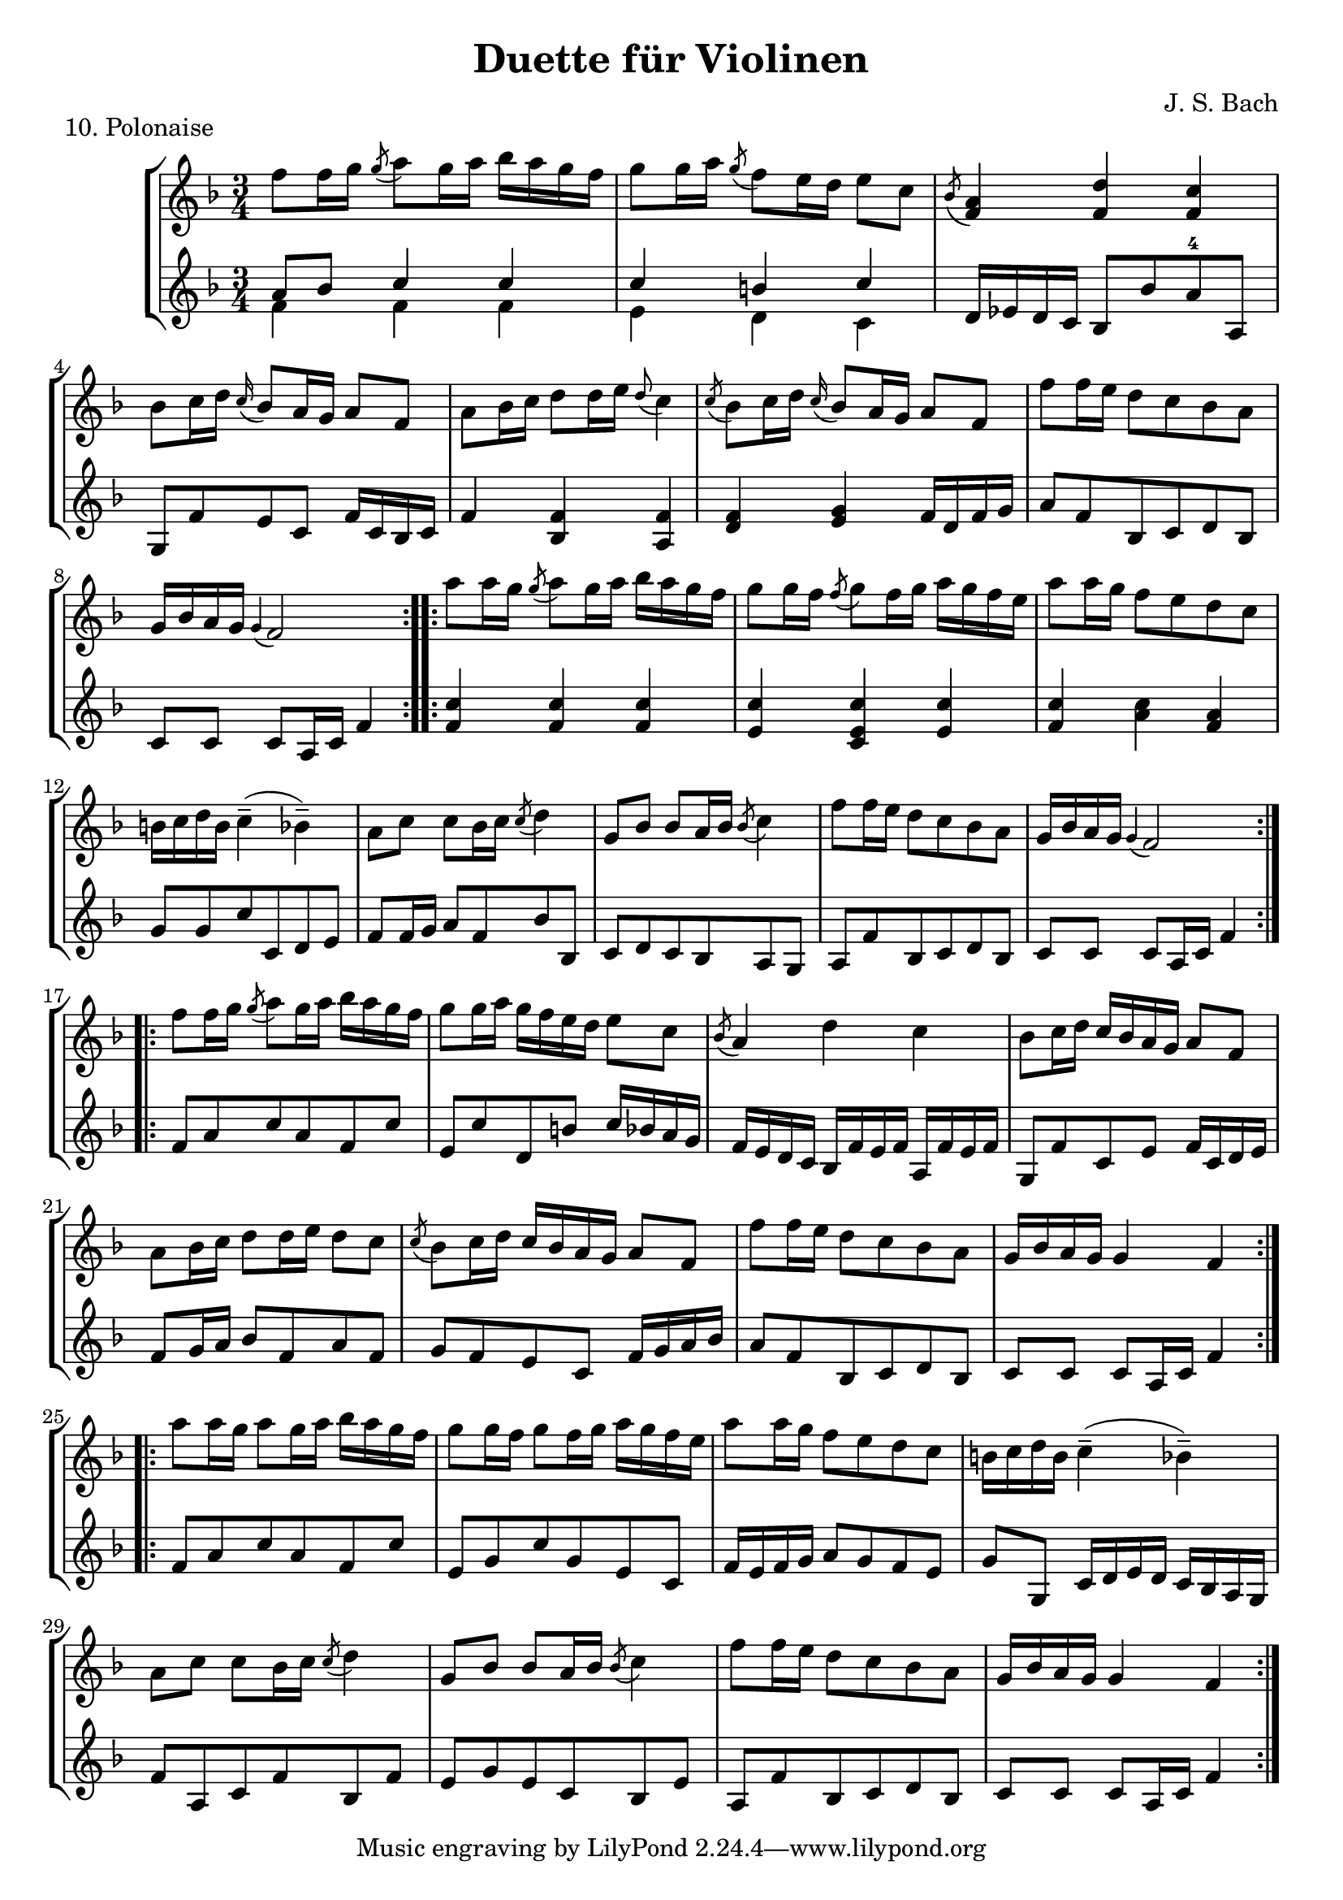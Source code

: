 \version "2.20.0"

\header {
  title = "Duette für Violinen"
  composer = "J. S. Bach"
}

\paper {
  #(set-paper-size "a4")
}
%{
menuettI = {
  \key g \major
  \time 3/4
  \set Score.doubleRepeatType = #":|.|:"
  \set Staff.midiInstrument = "violin"
}

\score {
  \new StaffGroup \relative c'' <<
    \new Staff {
      \menuettI
      \repeat volta 2 {
        d4 g,8 a b c | d4 g, g | e' c8 d e fis | g4 g, g | c d8 c b a | b4 c8 b a g | fis4 g8 a b g | b4( a2) |
        d4 g,8 a b c | d4 g, g | e'4 c8 d e fis | g4 g, g | c4 d8 c b a | b4 c8 b a g | a4 b8 a g fis | g2. 
      }
      \repeat volta 2 {
        b'4 g8 a b g | a4 d,8 e fis d | g4 e8 fis g d | cis4 b8 cis a4 | a8 b cis d e fis | g4 fis e |
        fis4 a, cis | d2. d4 g,8 fis g4 | e'4 g,8 fis g4 | d'4 c b | a8 g fis g a4 | d,8 e fis g a b |
        c4 b a | b8--( d--) g,4 fis | g2.
      }
    }
    \new Staff {
      \menuettI
      \repeat volta 2 {
        b,2 a4 | b2. c b a g | d'4 b g | d'4( d8) c b a |
        b2 a4 | g4 b g | c2. | b4 c8 b a g | a2 fis'4 | g2 b,4 | c4 d d | g,2.
      }
      \repeat volta 2 {
        g'2. fis | e4 g e | a2 a,4 | a'2. | b4 d cis | d4 fis, a | d,4 d c | b d b | c e c | b a g | d'2 r4 |
        d2 fis4 | e4 g fis | g b, d | g d g,
      }
    }
  >>
  \header { piece = "1. Menuett" }
  \layout { }
  \midi {
    \tempo 4=100
  }
}

menuettII = {
  \key g \minor
  \time 3/4
  \set Score.doubleRepeatType = #":|.|:"
  \set Staff.midiInstrument = "violin"
}

\score {
  \new StaffGroup \relative c'' <<
    \new Staff {
      \menuettII
      \repeat volta 2 {
        bes'4 a g | a d, d | g g,8 a bes c | d2. | es4 f8 es d c | d4 es8 d c bes | c4 d8 c bes c |
        a2. bes'4 a g | a d, d | g g,8 a bes c d2. | f4  g8 f es d | es4 f8 es d c | d4 g c, | < bes d, >2.
      }
      \repeat volta 2 {
        d4 bes8 c d e | f4 g a bes g8 a bes g | a4 g8 a f4 | f,8 g a bes c d | es4 d c | f bes, a | bes2. |
        g4 d'8 c d4 | g,4  es'8 d es4 | g,8 d' fis, c' g bes | a2. | d,8 e fis g a bes | c4 bes a |
        bes8 c16( d ) g,4 fis | <g bes,>2.
      }
    }
    \new Staff {
      \menuettII
      \repeat volta 2 {
        g2. f es | d4 d'8 c bes a | <g bes>2 a4 | bes2 g4 | a4 fis g | d4 d8 c bes a |
        g2 g'4 | f2. es | d4 d'8 c b a | b2 g4 | c4  a f | bes es, <f a> | bes bes,2
      }
      \repeat volta 2 {
        bes'2. | a4 g f | g4 e c | f2 r4 | a4 g f | g f es | d es f | bes, d c |
        <d b>2. | c2. | bes4 a g | d'4 a'8 g fis e | d2 r4 | es d c | bes c d | <d g,>2.
      }
    }
  >>
  \header { piece = "2. Menuett" }
  \layout { }
  \midi {
    \tempo 4=100
  }
}

polonaiseIII = {
  \key g \minor
  \time 3/4
  \set Score.doubleRepeatType = #":|.|:"
  \set Staff.midiInstrument = "violin"
}

\score {
  \new StaffGroup \relative c'' <<
    \new Staff {
      \polonaiseIII
      g8. a16 bes4 c | a8 a16 bes c2 | bes8 bes16 c d8 g c, g' | bes,8 a16 bes g2
      \repeat volta 2 {
        bes8. c16 d4 f | d8  c16 bes16 a bes c a f4 | f'8 d bes f' g16 f es d | es8 c a es' f16 es d c |
        d8 c16 d es8 d c bes | a16 bes c a bes4 bes, | d'4 es g, | fis8 fis16 g a8 d, fis a |
        d4 es g, | fis8 fis16 g a8 d, fis a | d8 d16 es d8 d16 es d8 g | bes,8 a16 bes g4 g,
      }
    }
    \new Staff {
      \polonaiseIII
      g'4 g g | g fis8 e fis d | g4 g, c | d g8 g, bes d
      \repeat volta 2 {
        g8. a16 bes4  a | bes4 f f8 es | d4 g es | c f d |
        bes g' es | f8 es d es d bes | bes4 c es | d d c |
        bes c es | d2 c4 | bes g bes | d g,2
      }
    }
  >>
  \header { piece = "3. Polonaise" }
  \layout { }
  \midi {
    \tempo 4=100
  }
}

musetteIV = {
  \key d \major
  \time 4/4
  \set Staff.midiInstrument = "violin"
}

\score {
  \new StaffGroup \relative c'' <<
    \new Staff {
      \musetteIV
      \repeat volta 2 {
        \partial 2 fis4-.\upbow\p( fis-. ) | fis4.\trill( e16 fis)g4( fis) | e2 e4-.( e-.) | e4.\trill( d16 e)fis8( d e cis) |
        d4( a) fis'-.( fis) | fis4.\trill( e16 fis) g4( fis) | e4 b'8(a g fis e d) | cis(b a b) cis( d e cis) |
      }
      \alternative {
       { \partial 2 d2 }
       { \partial 2 d2 }
      }
      \repeat volta 2 {
        \partial 2 a'4-.( a-.) a4.\trill( g16 a) b8( a g fis) | g4( d) g-.( a-.) | b8( c b a) g( fis e d) | g2 e4-.( e-.) |
        e4.( fis8) g8( a g fis) | e( d cis d) e( fis g b) | a( g fis e) fis16( a fis a fis a fis a) |
        e2 fis4-.( fis-.) | fis4.\trill( e16 fis) g4-.( fis-.) | e2 \breathe e4-. e-. | e4.\trill( d16 e) fis8( d e cis d) \breathe a( d e fis4-. fis-.) |
        fis4.\trill( e16 fis) g8( fis e d) | b'( a gis fis) gis( a b gis) | a( fis e d) cis( b cis a) |
      }
      \alternative {
        { d2 }
        { d2 \bar "|." }
      }
    }
    \new Staff {
      \musetteIV
      \repeat volta 2 {
        \partial 2 a8 d, fis a | d8 d, c' d, b' d, a' d, | g d fis d g d e g | a d, b' d, a' d, g d |
        fis d fis g a d, fis a | d d, c' d, b' d, a' d, | g d fis d e d fis d | g d fis d e d g d |
      }
      \alternative {
        { \partial 2 fis d fis g }
        { \partial 2 fis d e d }
      }
      \repeat volta 2 {
        \partial 2 fis d fis a | d a fis d g d a' d, |  b' d, c' d, b' d, a' d, | g d a' d, b' d, c' d, | b' d, a' d, g d fis d |
        g8 d a' d, b' d, a' d, | g d b' d, a' d, g d | fis d g d a' d, b' d, | cis' d, g cis d a d, a' | d d, c' d, b' d, a' d, |
        g d fis d g d e g | cis d, b' d, a' d, g d | fis d fis g a d, fis a | d d, a' d, b' d, fis d |
        gis d a' d, b' d, d' d, | cis' d, b' d, a' d, g d |
      }
      \alternative {
        { \partial 2 fis8 d e d }
        { \partial 2 < d fis >2 \bar "|." }
      }
    }
  >>
  \header { piece = "4. Musette" }
  \layout { }
  \midi {
    \tempo 4=100
  }
}

menuettV = {
  \key g \major
  \time 3/4
  \set Score.doubleRepeatType = #":|.|:"
  \set Staff.midiInstrument = "violin"
}

\score {
  \new StaffGroup \relative c'' <<
    \new Staff {
      \menuettV
      \repeat volta 2 {
        g8 b d g a, fis' | g4 g, g | g8 b d g a, fis' | g4 g, g | e'4 e e8 g |
        d4 d d8 g | c,4 d8 c b c | a2. | g8 b d g a, fis' | g4 g, g |
        g8 b d g a, fis' | g4 g, g | e'4 d8 c b a | d4 c8 b a g | \tuplet 3/2 { a8( b c) } d,4 fis | g2.
      }
      \repeat volta 2 {
        g8 a b a g fis | g4 e e | g'8 fis e g fis e | fis4 b, b | g'8 fis e g fis e | fis4 b, e |
        \tuplet 3/2 { fis8( g a) } b,4 dis | e4 dis8--( e--) fis4 | g4 g8 fis e d |
        e4 e8 d c b | c4 c8 b a g | fis4 e8 fis d4 |
        a'4 d, d | b' d, d | c' d8 c b c | a2. | g8 b d g a, fis' | g4 g, g |
        g8 b d g a, fis' | g4 g, g | e'4  d8 c b a | d4 c8 b a g | a8 b d,4 fis | g2.
      }
    }
    \new Staff {
      \menuettV
      \repeat volta 2 {
        g2 d4 | g,8 b d g d b | g2 d'4 | g,8 b d g d b | c4 g' c, |
        b4 g' b, | a4 fis' g | d8 e fis d e fis | g2 d4 | g,8 b d g d b |
        g2 d'4 | g,8 b d g d b | c4 e g | b, d g | c, d d | g d g,
      }
      \repeat volta 2 {
        e'4 dis b | e b e | e g b | b,8 dis fis b fis dis | e4 g b | b,4 a' g |
        a4 b b, | e2. | b4 d g | c, d e | a,4 b c | d4 a d |
        fis8 d fis d fis d | g d g d g d | fis4 d g | d8 e fis d e fis | g2 d4 | g,8 b d g d b |
        g2 d'4 | g,8 b d g d b | c4 e g | b, d g | c,2 d4 | g4 d g,
      }
    }
  >>
  \header { piece = "5. Menuett" }
  \layout { }
  \midi {
    \tempo 4=100
  }
}

marschVI = {
  \key d \major
  \time 4/4
  \set Score.doubleRepeatType = #":|.|:"
  \set Staff.midiInstrument = "violin"
}

\score {
  \new StaffGroup \relative c'' <<
    \new Staff {
      \marschVI
      \repeat volta 2 {
        \partial 4 a4\upbow | d4 a2 b8 cis | d4 a2 b8 cis | d8 e fis g a g fis e | fis4 d2 fis8 e |
        fis4 d2 b8 a | b8 gis e'4( e8 d) cis b | a4. d8 \acciaccatura cis b4.\trill a8 | a4 e8 a cis a cis e | a2.
      }
      \repeat volta 2 {
        \partial 4 e4 | a4 e2 fis8 gis | a4 e2 fis8 gis | a4 g8 fis e fis g e | fis4 d( d8) a b c |
        b8 d e fis g b, cis d | cis e fis g a cis, d e | d g b a g fis e d | cis4 a2 d8 a |
        b8 a g fis g b e b | cis a b cis d e fis g | a4 d, fis8 e d cis | d4 a8 d-1 fis d fis a |
        d2. \grace \parenthesize d,2.
      }
    }
    \new Staff {
      \marschVI
      \repeat volta 2 {
        r4 | d,4 g fis e | d g fis e | fis d cis a | d4 d8 cis d4 d' |
        d4 d,8 cis d4 d | d d8 cis d4 d | cis4 fis b, e | a,4 a8 a a a a a | a4 e' a
      }
      \repeat volta 2 {
        r4 | a4 d cis b | a d cis b | a b cis a | d4 d,8 e fis4 d |
        g4 r r gis | a r r ais | b g e g | a8 a, a' g fis e fis d |
        g4 r r g | a r r g | fis b g a | d,4 d8 d d d d d | d4 a d
      }
    }
  >>
  \header { piece = "6. Marsch" }
  \layout { }
  \midi {
    \tempo 4=100
  }
}

menuettVII = {
  \key g \minor
  \time 3/4
  \set Score.doubleRepeatType = #":|.|:"
  \set Staff.midiInstrument = "violin"
}

\score {
  \new StaffGroup \relative c'' <<
    \new Staff {
      \menuettVII
      \repeat volta 2 {
        bes4 a g | fis2 g4( g) fis8 e fis d | g4 d g,-. | bes''4 a g | fis2 g4 | c,4 d8( c) bes a | g2. |
      }
      g'4 f es | d c bes | a bes c | bes4 a8( g) f es | d4 r r | d' r r | es4 d8( c) bes a | bes2. |
      bes4 a g | fis2  g4( g) fis8( e) fis d | g4 d g,-. | bes'' a g | fis2 g4 | c,4 d8( c) bes a | g2. |
    }
    \new Staff {
      \menuettVII
      \repeat volta 2 {
        g,4 a bes | a4 d g, | a d c | bes8 a bes c bes4 | g'4 a bes | a d g, | a4 bes8( a) g fis | g2 g,4 |
      }
      bes4 bes bes | bes bes bes | c d es | d2. | f4  es8( d) c bes | f'4 es8( d) c bes | g'4 f8( es) d c | bes2. |
      g4 a bes | a d g, | a d c | bes8( a) bes c bes4 | g'4 a bes | a d g, | a4 bes8( a) g fis | g2 g,4 |
    }
  >>
  \header { piece = "7. Menuett" }
  \layout { }
  \midi {
    \tempo 4=100
  }
}

menuettVIII = {
  \key c \major
  \time 3/4
  \set Score.doubleRepeatType = #":|.|:"
  \set Staff.midiInstrument = "violin"
}

\score {
  \new StaffGroup \relative c'' <<
    \new Staff {
      \menuettVIII
      \repeat volta 2 {
        \partial 4 e,4-.\upbow | a8.( b16) c4-. b-. | c4-. a-. e'-4( e) e8 d c b | c4-. a-. f'( f) e-. dis-. |
        e4-. b-. e( e) d cis | d a d( d) c b | c g c | b8 c d b f'-4 a, | gis2
      }
      \repeat volta 2 {
        g4\upbow c8.( d16-.) e4-.-4 d-. | e-. c-. g'( g)  g8 f e d | e4-. c-. a'( a) g-. fis-. |
        g-. d-. e-. | f-. d2 | c2 e4-. | f-. fis4.\trill( e16 fis) | g4-. d-. fis-. | g-. gis4.\trill( fis16 gis) |
        a4-. e-. a-. | f-. e-. d-. | e-. e,-. a-. | d-. b4.\trill( a16 b) |
      }
      \alternative {
        { a2 }
        { a2 \bar "|." }
      }
    }
    \new Staff {
      \menuettVIII
      \repeat volta 2 {
        \partial 4 r4 | r r e-.\upbow | a,8.-.( b16-.) c4-. b-. |  c-. a-. e'( e) e8 d c b | a4-. a'-. a-. |
        gis-. gis-. gis-. | g-. g-. g-. | fis-. fis-. fis-. | f-. f-. f-. | e-. e-. e-. | d-. d-. d-. | e2
      }
      \repeat volta 2 {
        r4 | r r g,\upbow | c8.( d16-.) e4-. d-. | e4-. c-. g'( g) g8 f e d | c4-. c'-. c-. |
        b-. g-. c-. | a-. f-. g-. | c,-. c-. r | r r a'-.\upbow | bes-. b8.\trill( a32 b) c4-. | b-. e,-. b'-. |
        c-. cis8.\trill( b32 cis) a4-. | d,-. e-. f-. | c2 f4-. | d4-. e-.( e-.)
      }
      \alternative {
        { a,2 }
        { a2 \bar "|." }
      }
    }
  >>
  \header { piece = "8. Menuett" }
  \layout { }
  \midi {
    \tempo 4=100
  }
}

marschIX = {
  \key g \major
  \time 2/2
  \set Score.doubleRepeatType = #":|.|:"
  \set Staff.midiInstrument = "violin"
}

\score {
  \new StaffGroup \relative c'' <<
    \new Staff {
      \marschIX
      \repeat volta 2 {
        d8-. g,-. g-. g-. g-. fis' g e | d g, g g g d' e c | b g b d g d g a16( b) | a8 g fis e d4 c |
        b8 g g g' g g, g g' | g c, c g' g a, a g' | fis4 e8 d cis4.\trill d8 | d a a fis fis a a fis | d1 |
      }
      \repeat volta 2 {
        d'8 a a a d fis, fis fis | d' d, d d d e fis g | a g a b c b c d | \acciaccatura c8 b4 a8 b g d' e fis |
        g8 d d d g b, b b | g' g, g g g a b c | d c d e f e f g | \acciaccatura f8 e4 d8 e c b c d |
        e c c a a fis' fis g | d b b g g fis' fis g | c,4 b8 a a4.\trill g8 | g d d b b d d b | g1 |
      }
    }
    \new Staff {
      \marschIX
      \repeat volta 2 {
        r8 g\upbow g g g a' b c| b g, g g g b' c a | g r g,4 b g | d' e fis d |
        g g,2 g'4 | e a,2 cis4 | d4 fis a a, | d8 a' a fis fis a a fis | d1 |
      }
      \repeat volta 2 {
        d4 d d d | d8 d d d d4 e | fis4 d2 e8 fis | g4 d g d |
        g, g g g | g8 g g g g4 a | b4 g2 a8 b | c4 g c g |
        c2 r4 c | b2 r4 b | a4 g d' d | g,8 d' d b b d d b | g1 |
      }
    }
  >>
  \header { piece = "9. Marsch" }
  \layout { }
  \midi {
    \tempo 4=100
  }
}
%}
polonaiseX = {
  \key f \major
  \time 3/4
  \set Score.doubleRepeatType = #":|.|:"
  \set Staff.midiInstrument = "violin"
}

\score {
  \new StaffGroup \relative c'' <<
    \new Staff {
      \polonaiseX
      \repeat volta 2 {
        f8 f16 g \acciaccatura g8 a8 g16 a bes a g f | g8 g16 a \acciaccatura g8 f8 e16 d e8 c | \acciaccatura bes8 << a4 f >> << f d' >> << f, c' >> | bes8 c16 d \appoggiatura c16 bes8 a16 g a8 f |
        a8 bes16 c d8 d16 e \appoggiatura d8 c4 | \acciaccatura c8 bes8 c16 d \appoggiatura c16 bes8 a16 g a8 f | f'8 f16 e d8 c bes a | g16 bes a g \appoggiatura g4 f2 |
      }
      \repeat volta 2 {
        a'8 a16 g \acciaccatura g8 a8 g16 a bes a g f | g8 g16 f \acciaccatura f8 g8 f16 g a g f e | a8 a16 g f8 e d c | b16 c d b c4--( bes--) |
        a8 c c bes16 c \acciaccatura c8 d4 | g,8 bes bes a16 bes \acciaccatura bes8 c4 | f8 f16 e d8 c bes a | g16 bes a g \appoggiatura g4 f2 |
      }
      \repeat volta 2 {
        f'8 f16 g \acciaccatura g8 a g16 a bes a g f |  g8 g16 a g f e d e8 c | \acciaccatura bes8 a4 d c | bes8 c16 d c bes a g a8 f |
        a8 bes16 c d8 d16 e d8 c | \acciaccatura c8 bes8 c16 d c bes a g a8 f | f'8 f16 e d8 c bes a | g16 bes a g g4 f |
      }
      \repeat volta 2 {
        a'8 a16 g a8 g16 a bes a g f | g8 g16 f g8 f16 g a g f e | a8 a16 g f8 e d c | b16 c d b c4--( bes--) |
        a8 c c bes16 c \acciaccatura c8 d4 | g,8 bes bes a16 bes \acciaccatura bes8 c4 | f8 f16 e d8 c bes a |  g16 bes a g g4 f |
      }
    }
    \new Staff {
      \polonaiseX
      \repeat volta 2 {
        << { a8 bes c4 c c4 b c } \\ { f,4 f f e d c } >> | d16 es d c bes8 bes' a-4 a, | g8 f' e c f16 c bes c |
        f4 << {f f f g} { bes, a d e } >> f16 d f g | a8 f bes, c d bes | c c c a16 c f4 |
      }
      \repeat volta 2 {
        << { c'4 c c c c c c c a } { f f f e << e c >> e f a f } >> g8 g c c, d e |
        f8 f16 g a8 f bes bes, | c8 d c bes a g | a8 f' bes, c d bes | c c c a16 c f4
      }
      \repeat volta 2 {
        f8 a c a f c' | e, c' d, b' c16 bes a g | f e d c bes f' e f a, f' e f |  g,8 f' c e f16 c d e |
        f8 g16 a bes8 f a f | g f e c f16 g a bes | a8 f bes, c d bes |  c8 c c a16 c f4 |
      }
      \repeat volta 2 {
        f8 a c a f c' | e, g c g e c |  f16 e f g a8 g f e | g8 g, c16 d e d c bes a g |
        f'8 a, c f bes, f' | e g e c bes e | a, f' bes, c d bes | c c c a16 c f4 |
      }
    }
  >>
  \header { piece = "10. Polonaise" }
  \layout { }
  \midi {
    \tempo 4=80
  }
}